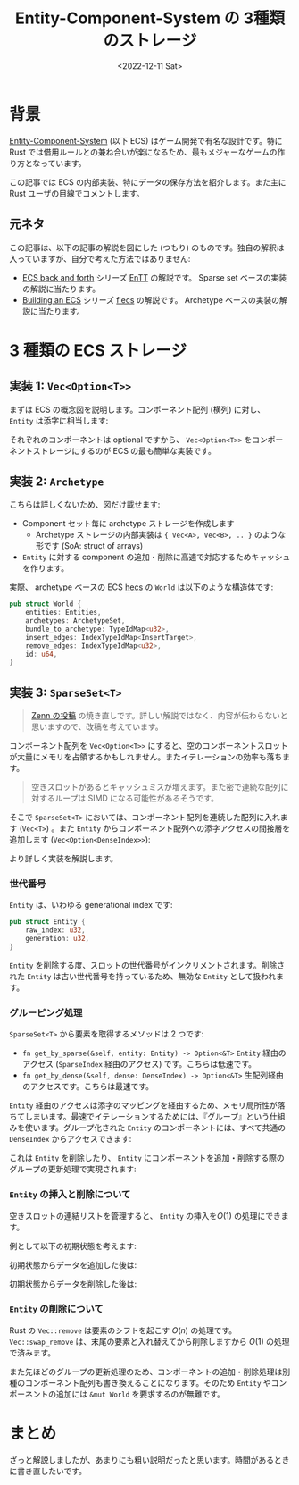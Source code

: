 #+TITLE: Entity-Component-System の 3種類のストレージ
#+DATE: <2022-12-11 Sat>
#+FILETAGS: :gamedev:

#+LINK: bevy https://bevyengine.org/
#+LINK: entt https://github.com/skypjack/entt
#+LINK: overwatch-ecs https://www.gdcvault.com/play/1024001/-Overwatch-Gameplay-Architecture-and
#+LINK: specs https://docs.rs/specs/latest/specs/
#+LINK: flecs https://github.com/SanderMertens/flecs
#+LINK: shipyard https://github.com/leudz/shipyard
#+LINK: sparsey https://github.com/LechintanTudor/sparsey

* 背景

[[https://en.wikipedia.org/wiki/Entity_component_system][Entity-Component-System]] (以下 ECS) はゲーム開発で有名な設計です。特に Rust では借用ルールとの兼ね合いが楽になるため、最もメジャーなゲームの作り方となっています。

この記事では ECS の内部実装、特にデータの保存方法を紹介します。また主に Rust ユーザの目線でコメントします。

** 元ネタ

この記事は、以下の記事の解説を図にした (つもり) のものです。独自の解釈は入っていますが、自分で考えた方法ではありません:

- [[https://skypjack.github.io/2019-02-14-ecs-baf-part-1/][ECS back and forth]] シリーズ
  [[entt][EnTT]] の解説です。 Sparse set ベースの実装の解説に当たります。
- [[https://ajmmertens.medium.com/building-an-ecs-1-types-hierarchies-and-prefabs-9f07666a1e9d][Building an ECS]] シリーズ
  [[https://github.com/SanderMertens/flecs][flecs]] の解説です。 Archetype ベースの実装の解説に当たります。

* 3 種類の ECS ストレージ

** 実装 1: =Vec<Option<T>>=

まずは ECS の概念図を説明します。コンポーネント配列 (横列) に対し、 =Entity= は添字に相当します:

[[./img/2023-12-toecs-big-array.png]]

それぞれのコンポーネントは optional ですから、 =Vec<Option<T>>= をコンポーネントストレージにするのが ECS の最も簡単な実装です。

** 実装 2: =Archetype=

こちらは詳しくないため、図だけ載せます:

[[./img/2023-12-toecs-archetype-storage.png]]

- Component セット毎に archetype ストレージを作成します
  - Archetype ストレージの内部実装は ={ Vec<A>, Vec<B>, .. }= のような形です (SoA: struct of arrays)
- =Entity= に対する component の追加・削除に高速で対応するためキャッシュを作ります。

実際、 archetype ベースの ECS [[https://github.com/Ralith/hecs][hecs]] の =World= は以下のような構造体です:

#+BEGIN_SRC rust
pub struct World {
    entities: Entities,
    archetypes: ArchetypeSet,
    bundle_to_archetype: TypeIdMap<u32>,
    insert_edges: IndexTypeIdMap<InsertTarget>,
    remove_edges: IndexTypeIdMap<u32>,
    id: u64,
}
#+END_SRC

** 実装 3: =SparseSet<T>=

#+BEGIN_QUOTE
[[https://zenn.dev/toyboot4e/books/making-toy-ecs][Zenn の投稿]] の焼き直しです。詳しい解説ではなく、内容が伝わらないと思いますので、改稿を考えています。
#+END_QUOTE

コンポーネント配列を =Vec<Option<T>>= にすると、空のコンポーネントスロットが大量にメモリを占領するかもしれません。またイテレーションの効率も落ちます。

#+BEGIN_QUOTE
空きスロットがあるとキャッシュミスが増えます。また密で連続な配列に対するループは SIMD になる可能性があるそうです。
#+END_QUOTE

そこで =SparseSet<T>= においては、コンポーネント配列を連続した配列に入れます (=Vec<T>=) 。また =Entity= からコンポーネント配列への添字アクセスの間接層を追加します (=Vec<Option<DenseIndex>>=):

[[./img/2023-12-toecs-sparse-set.png]]

より詳しく実装を解説します。

*** 世代番号

=Entity= は、いわゆる generational index です:

#+BEGIN_SRC rust
pub struct Entity {
    raw_index: u32,
    generation: u32,
}
#+END_SRC

=Entity= を削除する度、スロットの世代番号がインクリメントされます。削除された =Entity= は古い世代番号を持っているため、無効な =Entity= として扱われます。

*** グルーピング処理

=SparseSet<T>= から要素を取得するメソッドは 2 つです:

- =fn get_by_sparse(&self, entity: Entity) -> Option<&T>=
  =Entity= 経由のアクセス (=SparseIndex= 経由のアクセス) です。こちらは低速です。
- =fn get_by_dense(&self, dense: DenseIndex) -> Option<&T>=
  生配列経由のアクセスです。こちらは最速です。

=Entity= 経由のアクセスは添字のマッピングを経由するため、メモリ局所性が落ちてしまいます。最速でイテレーションするためには、『グループ』という仕組みを使います。グループ化された =Entity= のコンポーネントには、すべて共通の =DenseIndex= からアクセスできます:

[[./img/2023-12-toecs-groups.png]]

これは =Entity= を削除したり、 =Entity= にコンポーネントを追加・削除する際のグループの更新処理で実現されます:

[[./img/2023-12-toecs-group-sync.png]]

[[./img/2023-12-toecs-group-unsync.png]]

*** =Entity= の挿入と削除について

空きスロットの連結リストを管理すると、 =Entity= の挿入を$O(1)$ の処理にできます。

例として以下の初期状態を考えます:

[[./img/2023-12-toecs-free-slot.png]]

初期状態からデータを追加した後は:

[[./img/2023-12-toecs-free-slot-insert.png]]

初期状態からデータを削除した後は:

[[./img/2023-12-toecs-free-slot-remove.png]]

*** =Entity= の削除について

Rust の =Vec::remove= は要素のシフトを起こす $O(n)$ の処理です。 =Vec::swap_remove= は、末尾の要素と入れ替えてから削除しますから $O(1)$ の処理で済みます。

また先ほどのグループの更新処理のため、コンポーネントの追加・削除処理は別種のコンポーネント配列も書き換えることになります。そのため =Entity= やコンポーネントの追加には =&mut World= を要求するのが無難です。

* まとめ

ざっと解説しましたが、あまりにも粗い説明だったと思います。時間があるときに書き直したいです。

